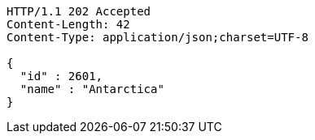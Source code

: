 [source,http,options="nowrap"]
----
HTTP/1.1 202 Accepted
Content-Length: 42
Content-Type: application/json;charset=UTF-8

{
  "id" : 2601,
  "name" : "Antarctica"
}
----
